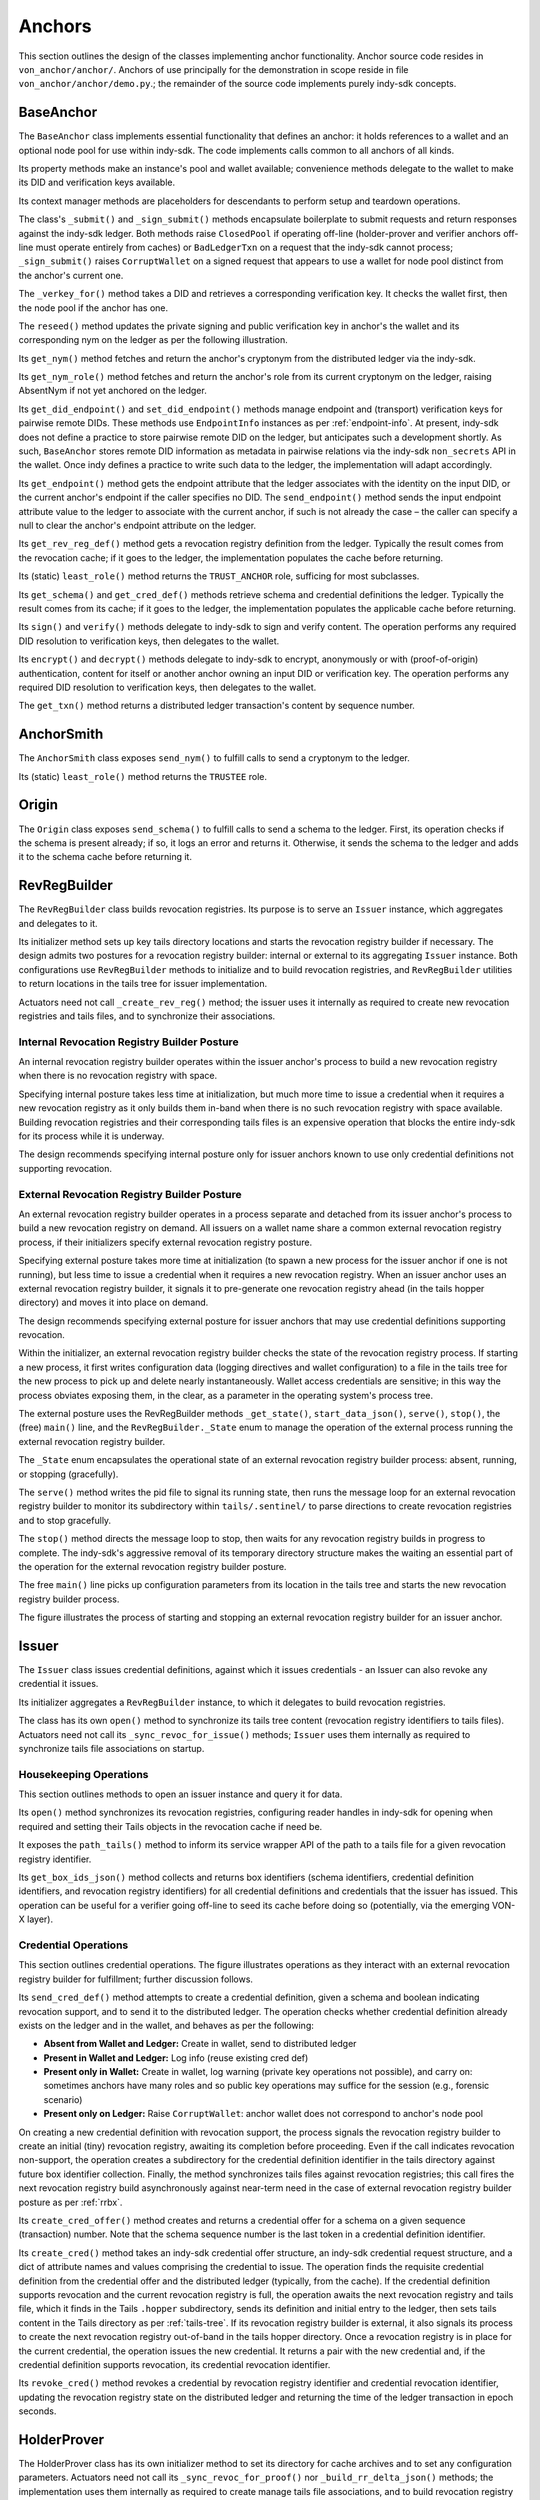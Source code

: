 ******************************
Anchors
******************************

This section outlines the design of the classes implementing anchor functionality. Anchor source code resides in ``von_anchor/anchor/``. Anchors of use principally for the demonstration in scope reside in file  ``von_anchor/anchor/demo.py``.; the remainder of the source code implements purely indy-sdk concepts.

.. _base-anchor:

BaseAnchor
****************************************************

The ``BaseAnchor`` class implements essential functionality that defines an anchor: it holds references to a wallet and an optional node pool for use within indy-sdk. The code implements calls common to all anchors of all kinds.

Its property methods make an instance's pool and wallet available; convenience methods delegate to the wallet to make its DID and verification keys available.

Its context manager methods are placeholders for descendants to perform setup and teardown operations.

The class's ``_submit()`` and ``_sign_submit()`` methods encapsulate boilerplate to submit requests and return responses against the indy-sdk ledger. Both methods raise ``ClosedPool`` if operating off-line (holder-prover and verifier anchors off-line must operate entirely from caches) or ``BadLedgerTxn`` on a request that the indy-sdk cannot process; ``_sign_submit()`` raises ``CorruptWallet`` on a signed request that appears to use a wallet for node pool distinct from the anchor's current one.

The ``_verkey_for()`` method takes a DID and retrieves a corresponding verification key. It checks the wallet first, then the node pool if the anchor has one.

The ``reseed()`` method updates the private signing and public verification key in anchor's the wallet and its corresponding nym on the ledger as per the following illustration.

Its ``get_nym()`` method fetches and return the anchor's cryptonym from the distributed ledger via the indy-sdk.

Its ``get_nym_role()`` method fetches and return the anchor's role from its current cryptonym on the ledger, raising AbsentNym if not yet anchored on the ledger.

Its ``get_did_endpoint()`` and ``set_did_endpoint()`` methods manage endpoint and (transport) verification keys for pairwise remote DIDs. These methods use ``EndpointInfo`` instances as per :ref:`endpoint-info`. At present, indy-sdk does not define a practice to store pairwise remote DID on the ledger, but anticipates such a development shortly. As such, ``BaseAnchor`` stores remote DID information as metadata in pairwise relations via the indy-sdk ``non_secrets`` API in the wallet. Once indy defines a practice to write such data to the ledger, the implementation will adapt accordingly.

Its ``get_endpoint()`` method gets the endpoint attribute that the ledger associates with the identity on the input DID, or the current anchor's endpoint if the caller specifies no DID. The ``send_endpoint()`` method sends the input endpoint attribute value to the ledger to associate with the current anchor, if such is not already the case – the caller can specify a null to clear the anchor's endpoint attribute on the ledger.

Its ``get_rev_reg_def()`` method gets a revocation registry definition from the ledger. Typically the result comes from the revocation cache; if it goes to the ledger, the implementation populates the cache before returning.

Its (static) ``least_role()`` method returns the ``TRUST_ANCHOR`` role, sufficing for most subclasses.

Its ``get_schema()`` and ``get_cred_def()`` methods retrieve schema and credential definitions the ledger. Typically the result comes from its cache; if it goes to the ledger, the implementation populates the applicable cache before returning.

Its ``sign()`` and ``verify()`` methods delegate to indy-sdk to sign and verify content. The operation performs any required DID resolution to verification keys, then delegates to the wallet.

Its ``encrypt()`` and ``decrypt()`` methods delegate to indy-sdk to encrypt, anonymously or with (proof-of-origin) authentication, content for itself or another anchor owning an input DID or verification key. The operation performs any required DID resolution to verification keys, then delegates to the wallet.

The ``get_txn()`` method returns a distributed ledger transaction's content by sequence number.

.. image:: https://raw.githubusercontent.com/PSPC-SPAC-buyandsell/von_anchor/master/docs/source/pic/reseed.png
    :align: center
    :alt: Key Rotation Sequence

AnchorSmith
****************************************************

The ``AnchorSmith`` class exposes ``send_nym()`` to fulfill calls to send a cryptonym to the ledger.

Its (static) ``least_role()`` method returns the ``TRUSTEE`` role.

Origin
****************************************************

The ``Origin`` class exposes ``send_schema()`` to fulfill calls to send a schema to the ledger. First, its operation checks if the schema is present already; if so, it logs an error and returns it. Otherwise, it sends the schema to the ledger and adds it to the schema cache before returning it.

RevRegBuilder
****************************************************

The ``RevRegBuilder`` class builds revocation registries. Its purpose is to serve an ``Issuer`` instance, which aggregates and delegates to it.

Its initializer method sets up key tails directory locations and starts the revocation registry builder if necessary. The design admits two postures for a revocation registry builder: internal or external to its aggregating ``Issuer`` instance. Both configurations use ``RevRegBuilder`` methods to initialize and to build revocation registries, and ``RevRegBuilder`` utilities to return locations in the tails tree for issuer implementation.

Actuators need not call  ``_create_rev_reg()`` method; the issuer uses it internally as required to create new revocation registries and tails files, and to synchronize their associations.


Internal Revocation Registry Builder Posture
============================================

An internal revocation registry builder operates within the issuer anchor's process to build a new revocation registry when there is no revocation registry with space.

Specifying internal posture takes less time at initialization, but much more time to issue a credential when it requires a new revocation registry as it only builds them in-band when there is no such revocation registry with space available. Building revocation registries and their corresponding tails files is an expensive operation that blocks the entire indy-sdk for its process while it is underway.

The design recommends specifying internal posture only for issuer anchors known to use only credential definitions not supporting revocation.

.. _rrbx:

External Revocation Registry Builder Posture
============================================

An external revocation registry builder operates in a process separate and detached from its issuer anchor's process to build a new revocation registry on demand. All issuers on a wallet name share a common external revocation registry process, if their initializers specify external revocation registry posture.

Specifying external posture takes more time at initialization (to spawn a new process for the issuer anchor if one is not running), but less time to issue a credential when it requires a new revocation registry. When an issuer anchor uses an external revocation registry builder, it signals it to pre-generate one revocation registry ahead (in the tails hopper directory) and moves it into place on demand.

The design recommends specifying external posture for issuer anchors that may use credential definitions supporting revocation.

Within the initializer, an external revocation registry builder checks the state of the revocation registry process. If starting a new process, it first writes configuration data (logging directives and wallet configuration) to a file in the tails tree for the new process to pick up and delete nearly instantaneously. Wallet access credentials are sensitive; in this way the process obviates exposing them, in the clear, as a parameter in the operating system's process tree.

The external posture uses the RevRegBuilder methods ``_get_state()``, ``start_data_json()``, ``serve()``, ``stop()``, the (free) ``main()`` line, and the ``RevRegBuilder._State`` enum to manage the operation of the external process running the external revocation registry builder.

The ``_State`` enum encapsulates the operational state of an external revocation registry builder process: absent, running, or stopping (gracefully).

The ``serve()`` method writes the pid file to signal its running state, then runs the message loop for an external revocation registry builder to monitor its subdirectory within ``tails/.sentinel/`` to parse directions to create revocation registries and to stop gracefully.

The ``stop()`` method directs the message loop to stop, then waits for any revocation registry builds in progress to complete. The indy-sdk's aggressive removal of its temporary directory structure makes the waiting an essential part of the operation for the external revocation registry builder posture.

The free ``main()`` line picks up configuration parameters from its location in the tails tree and starts the new revocation registry builder process.

The figure illustrates the process of starting and stopping an external revocation registry builder for an issuer anchor.

.. image:: https://raw.githubusercontent.com/PSPC-SPAC-buyandsell/von_anchor/master/docs/source/pic/rrbx-proc.png
    :align: center
    :alt: External Revocation Registry Builder Start and Stop

Issuer
****************************************************

The ``Issuer`` class issues credential definitions, against which it issues credentials - an Issuer can also revoke any credential it issues.

Its initializer aggregates a ``RevRegBuilder`` instance, to which it delegates to build revocation registries.

The class has its own ``open()`` method to synchronize its tails tree content (revocation registry identifiers to tails files). Actuators need not call its ``_sync_revoc_for_issue()`` methods; ``Issuer`` uses them internally as required to synchronize tails file associations on startup.

Housekeeping Operations
===================================

This section outlines methods to open an issuer instance and query it for data.

Its ``open()`` method synchronizes its revocation registries, configuring reader handles in indy-sdk for opening when required and setting their Tails objects in the revocation cache if need be.

It exposes the ``path_tails()`` method to inform its service wrapper API of the path to a tails file for a given revocation registry identifier.

Its ``get_box_ids_json()`` method collects and returns box identifiers (schema identifiers, credential definition identifiers, and revocation registry identifiers) for all credential definitions and credentials that the issuer has issued. This operation can be useful for a verifier going off-line to seed its cache before doing so (potentially, via the emerging VON-X layer).

Credential Operations
===================================

This section outlines credential operations. The figure illustrates operations as they interact with an external revocation registry builder for fulfillment; further discussion follows.

.. image:: https://raw.githubusercontent.com/PSPC-SPAC-buyandsell/von_anchor/master/docs/source/pic/rrbx-op.png
    :align: center
    :alt: External Revocation Registry Builder Operation
 
Its ``send_cred_def()`` method attempts to create a credential definition, given a schema and boolean indicating revocation support, and to send it to the distributed ledger. The operation checks whether credential definition already exists on the ledger and in the wallet, and behaves as per the following:

- **Absent from Wallet and Ledger:** Create in wallet, send to distributed ledger
- **Present in Wallet and Ledger:** Log info (reuse existing cred def)
- **Present only in Wallet:** Create in wallet, log warning (private key operations not possible), and carry on: sometimes anchors have many roles and so public key operations may suffice for the session (e.g., forensic scenario)
- **Present only on Ledger:** Raise ``CorruptWallet``: anchor wallet does not correspond to anchor's node pool

On creating a new credential definition with revocation support, the process signals the revocation registry builder to create an initial (tiny) revocation registry, awaiting its completion before proceeding. Even if the call indicates revocation non-support, the operation creates a subdirectory for the credential definition identifier in the tails directory against future box identifier collection. Finally, the method synchronizes tails files against revocation registries; this call fires the next revocation registry build asynchronously against near-term need in the case of external revocation registry builder posture as per :ref:`rrbx`.

Its  ``create_cred_offer()`` method creates and returns a credential offer for a schema on a given sequence (transaction) number. Note that the schema sequence number is the last token in a credential definition identifier.

Its ``create_cred()`` method takes an indy-sdk credential offer structure, an indy-sdk credential request structure, and a dict of attribute names and values comprising the credential to issue. The operation finds the requisite credential definition from the credential offer and the distributed ledger (typically, from the cache). If the credential definition supports revocation and the current revocation registry is full, the operation awaits the next revocation registry and tails file, which it finds in the Tails ``.hopper``  subdirectory, sends its definition and initial entry to the ledger, then sets tails content in the Tails directory as per :ref:`tails-tree`. If its revocation registry builder is external, it also signals its process to create the next revocation registry out-of-band in the tails hopper directory. Once a revocation registry is in place for the current credential, the operation issues the new credential. It returns a pair with the new credential and, if the credential definition supports revocation, its credential revocation identifier.

Its  ``revoke_cred()`` method revokes a credential by revocation registry identifier and credential revocation identifier, updating the revocation registry state on the distributed ledger and returning the time of the ledger transaction in epoch seconds.

HolderProver
****************************************************

The HolderProver class has its own initializer method to set its directory for cache archives and to set any configuration parameters. Actuators need not call its ``_sync_revoc_for_proof()`` nor ``_build_rr_delta_json()`` methods; the implementation uses them internally as required to create manage tails file associations, and to build revocation registry delta structures (as a callback per :ref:`revo-cache-entry`).

It implements properties for access to its configuration and cache directory.

Its configuration dict, specified on initialization, has boolean settings for keys ``parse-caches-on-open`` and ``archive-holder-prover-caches-on-close``.

.. _holder-prover-ctx-mgr-caching-offline-op:

Context Manager Methods, Caching, and Off-Line Operation
====================================================================

Its  ``get_box_ids_json()`` method collects and returns box identifiers (schema identifiers, credential definition identifiers, and revocation registry identifiers) for all credentials in the wallet, in preparation to go off-line. Its operation starts with the credential definition identifiers and revocation registry identifiers of its tails file associations, from which it derives germane schema identifiers. It filters out any box identifiers for which its wallet has no credentials.

Its ``load_cache_for_proof()`` method loads caches and archives enough data to go off-line and be able to prove all credentials in the wallet (assuming that its content is not so voluminous that it overwhelms the cache).

Its ``dir_cache()`` method returns the location where serialized caches reside.

Its ``open()`` method synchronizes its tails file associations (in case of a new tails file download) and, if its configuration sets ``parse-caches-on-open``, feeds the caches with its most recent archive.

Its ``close()`` method synchronizes its tails file associations (in case of a new tails file download) and, if its configuration sets  ``archive-holder-prover-caches-on-close``, populates the shared caches with enough data to prove all credentials in its wallet before archiving cache content to file.

Because cache loading operations could monopolize the (shared) caches, it is best for an off-line holder-prover to be the only anchor in its process. The following figure illustrates the process of priming a holder-prover anchor for off-line operation.

.. image:: https://raw.githubusercontent.com/PSPC-SPAC-buyandsell/von_anchor/master/docs/source/pic/offline.holderprover.png
    :align: center
    :alt: Priming Holder-Prover Anchor for Off-Line Operation
 
The class's ``offline_intervals()`` helper takes an iterable collection of credential definition identifiers. It returns a specification dict on credential definition identifiers, mapping to default non-revocation intervals by current cache content. The actuator can augment this specification structure with desired attributes and minima to pass to the Verifier's ``build_proof_req()`` method to build a proof request.

Tails and Revocation Registry Helpers
====================================================

Its  ``dir_tails()`` method returns the path to the subdirectory of the tails tree where an incoming tails file should go - the service wrapper layer must implement the upload itself.

Its  ``rev_regs()`` method returns a list of revocation registry identifiers for which the anchor has associated tails files, creating such associations for newly landed tails files without (so that an actuator may poll this method to find a listing for a tails file as soon as it lands). A service wrapper layer (or possibly VON-X) may use this to determine whether it needs a tails file for an upcoming operation.

.. _cred-like-data:

Operations with Credential-Like Data
========================================================

This section outlines the methods dealing with credentials and their representations in indy-sdk. The indy-sdk uses three representations for credential-like data; the following subsections elaborate.

Cred-Info
-----------------------------------------

The design defines a cred-info as a dict with the following information:

- credential revocation identifier on key cred_rev_id
- credential definition identifier on key cred_def_id
- schema identifier on key schema_id
- revocation registry identifier on key reg_rev_id
- referent (a.k.a. wallet credential identifier) on key referent
- attributes, as a dict mapping names to raw values, on key attrs.

Cred-Brief
-----------------------------------------

The design defines a cred-brief as a dict nesting a cred-info structure on key cred_info and a non-revocation interval on key interval (the non-revocation interval has a null value if the corresponding credential definition does not support revocation).

Cred-Brief-Dict
-----------------------------------------

The design defines a cred-brief-dict as a dict mapping wallet cred identifiers to corresponding cred-briefs. As per :ref:`holder-prover-cred-like-ops`, ``HolderProver.get_cred_briefs_by_proof_req_q()`` returns a cred-brief-dict.

Credentials
-----------------------------------------

A credentials (in indy-sdk, "credentials for proof request") structure, is a dict on predicates (key predicates) and attributes (key attrs) identifying each attribute (or predicate) by item referent (formerly known as UUID) to a list of credential briefs for credentials containing it. To create a proof on such a credentials structure, indy-sdk requires exactly one such brief per item referent in its corresponding list.


.. _holder-prover-cred-like-ops:

Methods Implementing Operations with Credential-Like Data
==============================================================

Its  ``create_cred_req()`` method creates a credential request for an input credential offer and credential definition. It returns the credential request and its  associated metadata.

Its  ``store_cred()`` method stores a credential in the wallet. It returns the credential identifier as it appears in the wallet.

Its ``build_req_creds_json()`` helper builds an indy-sdk requested credentials structure. It takes an indy-sdk credentials structure and an optional filter to apply, plus an additional optional boolean specifying default behaviour for that filter as follows:

- an absent filter parameter means no filter: request all credentials
- otherwise, request any credential on a credential definition identifer that is not present in the filter if and only if the boolean is set (True).

The filter itself maps credential definition identifiers to criteria for attribute values and minima to include in the requested credentials via the following specifications per credential definition identifier:

- ``'attr-match'`` to a dict mapping attribute names to values to match
    - if the key is absent or the value is null or empty, match everything
- ``'>'``, ``'>='``, ``'<='``, ``'<'`` to a dict of corresponding bound values to respect (by predicate) per attribute
    - if such a key is absent or its value is null or empty, match everything.

Its  ``get_cred_infos_by_q()`` method takes a WQL query and an optional result limit; its operation retrieves cred-infos for credentials satisfying it, applying the search within the indy-sdk wallet.

Its  ``get_cred_infos_by_filter()`` method takes a coarse filter (matching values against any schema identifier, schema origin DID, schema name, schema version, credential issuer DID, and/or credential definition identifier). Its operation retrieves cred-infos for each corresponding credential in the wallet, searching the wallet within indy-sdk itself.

Its  ``get_cred_info_by_id()`` method takes a wallet credential identifier and retrieves cred-info for the corresponding credential in the wallet.

Its  ``get_cred_briefs_by_proof_req_q()`` method takes a proof request and a structure of extra [WQL] queries, indexed as a dict by their referents in the proof request (the ``proof_req_attr_referents()`` and ``proof_req2wql_all()`` utilities of :ref:`wranglers` can aid in the construction of this WQL). It uses indy-sdk to search within the wallet to retrieve credential briefs matching the extra WQL queries. It filters the results against any predicates within the proof request before returning. Note however that predicate filtration is relatively expensive, since it occurs outside the wallet: indy-sdk supports only exact attribute matches for (WQL) in-wallet filtration. The method returns a cred-briefs-dict as per :ref:`cred-like-data`.

Note that a credential's revocation status does not affect whether any anchor returns it via the methods above.

Proof Methods
===================================

The class's  ``create_link_secret()`` method sets the link secret, for proof creation, in the wallet.

Its  ``create_proof()`` method creates a proof for input indy-sdk proof request, credentials (or iterable collection of credential briefs), and requested-credentials structures.

Reset
-----------------------------------------

Its  ``reset_wallet()`` method allows the service wrapper layer to delete the wallet and start a new one of the same type, setting link secret to the prior value. Its implementation delegates to the wallet manager's ``reset()`` method (:ref:`wallet-manager`).

Verifier
****************************************************

The ``Verifier`` class has its own initializer method to set its directory for cache archives and to set any configuration parameters. Actuators need not call its ``_build_rr_state_json()`` method; the implementation uses it internally as required to build revocation registry state structures as per :ref:`revo-cache-entry` for the revocation cache.

The class implements properties for access to its configuration and cache directory.

Its configuration dict, specified on initialization, has a boolean setting for key parse-caches-on-open and a box-ids structure (i.e., a dict of lists on keys schema_id, cred_def_id, and rev_reg_id) for key ``archive-verifier-caches-on-close``. Note that ``HolderProver`` anchors provide these box-ids on request (as per :ref:`holder-prover-ctx-mgr-caching-offline-op`) via ``HolderProver.get_box_ids_json()``; actuators would need to poll holder-provers of interest if off-line operation is in scope.

The ``Verifier`` class exposes the ``verify_proof()`` method to verify an input proof against its proof request. It returns True or False.

Its static ``least_role()`` method returns the ``USER`` role; pure verifier anchors need not write to the ledger.

The class's ``build_proof_req_json()`` helper takes a specification construct. It returns an indy-sdk proof_request structure (JSON encoded). The specification construct is a dict on credential definition identifiers. Each key is a credential definition identifier; its value is a dict mapping:

- ``'attrs'`` to a list of attributes of interest
    - if the key is absent, request all attributes
    - if the key is present but the value is null or empty, request no attributes (i.e., only predicates)
- ``'>'``, ``'>='``, ``'<='``, ``'<'`` to a dict of bound values to request (by predicate) per attribute (at present, indy-sdk supports only ``'>='`` predicates)
    - if such a key is absent or its value is null or empty, request no such predicates
- ``'interval'`` to a single timestamp of interest, in integer epoch seconds, or to a pair of integers marking the boundaries of a non-revocation interval; if absent,
    - request the present moment if the credential definition supports revocation,
    - omit if the credential definition does not support revocation.

Its ``load_cache_for_verification()`` method loads caches and archives enough data to go off-line and be able to verify proofs using the schemata, credential definitions, and revocation registries specified in configuration.

Its ``open()`` method, if its configuration sets ``parse-caches-on-open``, feeds the caches with its most recent archive.

Its ``close()`` method, if its configuration has content for ``archive-verifier-caches-on-close``, populates the shared caches for all specified box identifiers before archiving cache content to file.

Because these operations could monopolize the (shared) caches, it is best for an off-line verifier to be the only anchor in its process. The following figure illustrates the process of priming a verifier anchor for off-line operation.

.. image:: https://raw.githubusercontent.com/PSPC-SPAC-buyandsell/von_anchor/master/docs/source/pic/offline.verifier.png
    :align: center
    :alt: Priming Verifier Anchor for Off-Line Operation
 
.. _demo-anchors:

Demonstration Anchor Classes
****************************************************

The ``TrusteeAnchor``, ``SRIAnchor``, ``OrgBookAnchor``, ``OrgHubAnchor``, ``BCRegistrarAnchor``, and ``NominalAnchor`` demonstration anchors of file ``von_anchor/anchor/demo.py`` use the derived mixins above to create their respective demonstration VON anchor classes.
